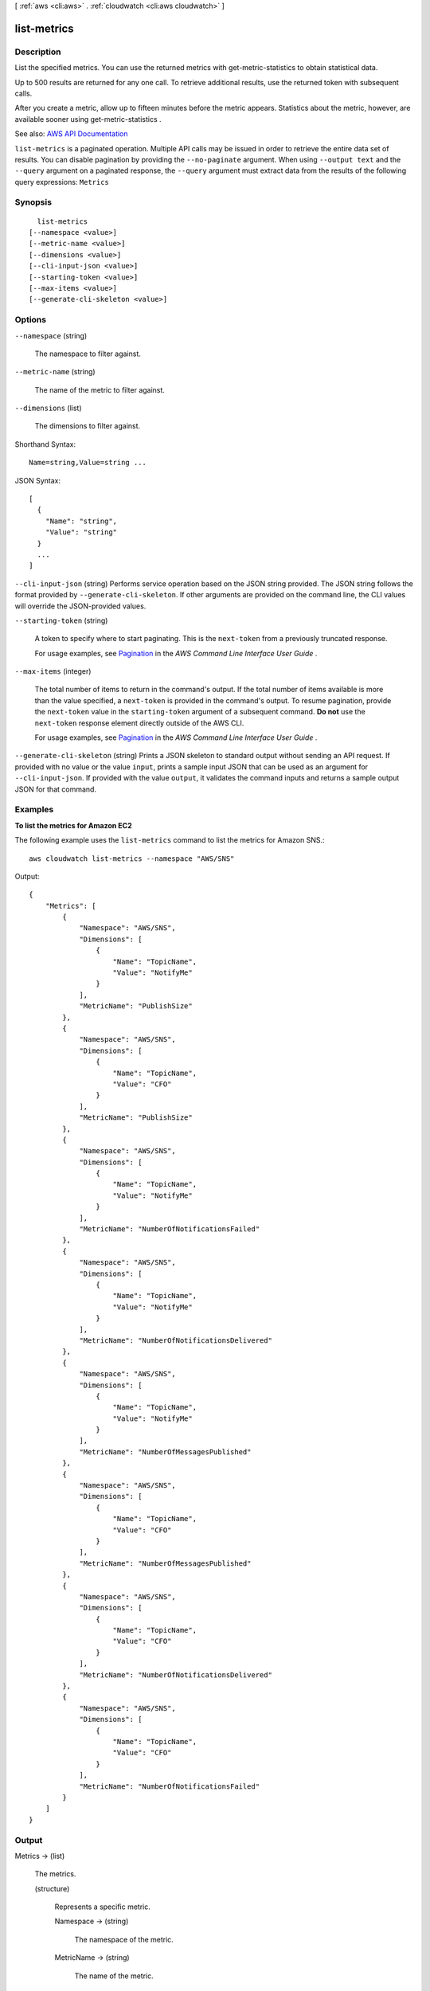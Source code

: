 [ :ref:`aws <cli:aws>` . :ref:`cloudwatch <cli:aws cloudwatch>` ]

.. _cli:aws cloudwatch list-metrics:


************
list-metrics
************



===========
Description
===========



List the specified metrics. You can use the returned metrics with  get-metric-statistics to obtain statistical data.

 

Up to 500 results are returned for any one call. To retrieve additional results, use the returned token with subsequent calls.

 

After you create a metric, allow up to fifteen minutes before the metric appears. Statistics about the metric, however, are available sooner using  get-metric-statistics .



See also: `AWS API Documentation <https://docs.aws.amazon.com/goto/WebAPI/monitoring-2010-08-01/ListMetrics>`_


``list-metrics`` is a paginated operation. Multiple API calls may be issued in order to retrieve the entire data set of results. You can disable pagination by providing the ``--no-paginate`` argument.
When using ``--output text`` and the ``--query`` argument on a paginated response, the ``--query`` argument must extract data from the results of the following query expressions: ``Metrics``


========
Synopsis
========

::

    list-metrics
  [--namespace <value>]
  [--metric-name <value>]
  [--dimensions <value>]
  [--cli-input-json <value>]
  [--starting-token <value>]
  [--max-items <value>]
  [--generate-cli-skeleton <value>]




=======
Options
=======

``--namespace`` (string)


  The namespace to filter against.

  

``--metric-name`` (string)


  The name of the metric to filter against.

  

``--dimensions`` (list)


  The dimensions to filter against.

  



Shorthand Syntax::

    Name=string,Value=string ...




JSON Syntax::

  [
    {
      "Name": "string",
      "Value": "string"
    }
    ...
  ]



``--cli-input-json`` (string)
Performs service operation based on the JSON string provided. The JSON string follows the format provided by ``--generate-cli-skeleton``. If other arguments are provided on the command line, the CLI values will override the JSON-provided values.

``--starting-token`` (string)
 

  A token to specify where to start paginating. This is the ``next-token`` from a previously truncated response.

   

  For usage examples, see `Pagination <https://docs.aws.amazon.com/cli/latest/userguide/pagination.html>`_ in the *AWS Command Line Interface User Guide* .

   

``--max-items`` (integer)
 

  The total number of items to return in the command's output. If the total number of items available is more than the value specified, a ``next-token`` is provided in the command's output. To resume pagination, provide the ``next-token`` value in the ``starting-token`` argument of a subsequent command. **Do not** use the ``next-token`` response element directly outside of the AWS CLI.

   

  For usage examples, see `Pagination <https://docs.aws.amazon.com/cli/latest/userguide/pagination.html>`_ in the *AWS Command Line Interface User Guide* .

   

``--generate-cli-skeleton`` (string)
Prints a JSON skeleton to standard output without sending an API request. If provided with no value or the value ``input``, prints a sample input JSON that can be used as an argument for ``--cli-input-json``. If provided with the value ``output``, it validates the command inputs and returns a sample output JSON for that command.



========
Examples
========

**To list the metrics for Amazon EC2**

The following example uses the ``list-metrics`` command to list the metrics for Amazon SNS.::

  aws cloudwatch list-metrics --namespace "AWS/SNS"

Output::

  {
      "Metrics": [
          {
              "Namespace": "AWS/SNS",
              "Dimensions": [
                  {
                      "Name": "TopicName",
                      "Value": "NotifyMe"
                  }
              ],
              "MetricName": "PublishSize"
          },
          {
              "Namespace": "AWS/SNS",
              "Dimensions": [
                  {
                      "Name": "TopicName",
                      "Value": "CFO"
                  }
              ],
              "MetricName": "PublishSize"
          },
          {
              "Namespace": "AWS/SNS",
              "Dimensions": [
                  {
                      "Name": "TopicName",
                      "Value": "NotifyMe"
                  }
              ],
              "MetricName": "NumberOfNotificationsFailed"
          },
          {
              "Namespace": "AWS/SNS",
              "Dimensions": [
                  {
                      "Name": "TopicName",
                      "Value": "NotifyMe"
                  }
              ],
              "MetricName": "NumberOfNotificationsDelivered"
          },
          {
              "Namespace": "AWS/SNS",
              "Dimensions": [
                  {
                      "Name": "TopicName",
                      "Value": "NotifyMe"
                  }
              ],
              "MetricName": "NumberOfMessagesPublished"
          },
          {
              "Namespace": "AWS/SNS",
              "Dimensions": [
                  {
                      "Name": "TopicName",
                      "Value": "CFO"
                  }
              ],
              "MetricName": "NumberOfMessagesPublished"
          },
          {
              "Namespace": "AWS/SNS",
              "Dimensions": [
                  {
                      "Name": "TopicName",
                      "Value": "CFO"
                  }
              ],
              "MetricName": "NumberOfNotificationsDelivered"
          },
          {
              "Namespace": "AWS/SNS",
              "Dimensions": [
                  {
                      "Name": "TopicName",
                      "Value": "CFO"
                  }
              ],
              "MetricName": "NumberOfNotificationsFailed"
          }
      ]
  }



======
Output
======

Metrics -> (list)

  

  The metrics.

  

  (structure)

    

    Represents a specific metric.

    

    Namespace -> (string)

      

      The namespace of the metric.

      

      

    MetricName -> (string)

      

      The name of the metric.

      

      

    Dimensions -> (list)

      

      The dimensions for the metric.

      

      (structure)

        

        Expands the identity of a metric.

        

        Name -> (string)

          

          The name of the dimension.

          

          

        Value -> (string)

          

          The value representing the dimension measurement.

          

          

        

      

    

  

NextToken -> (string)

  

  The token that marks the start of the next batch of returned results.

  

  

